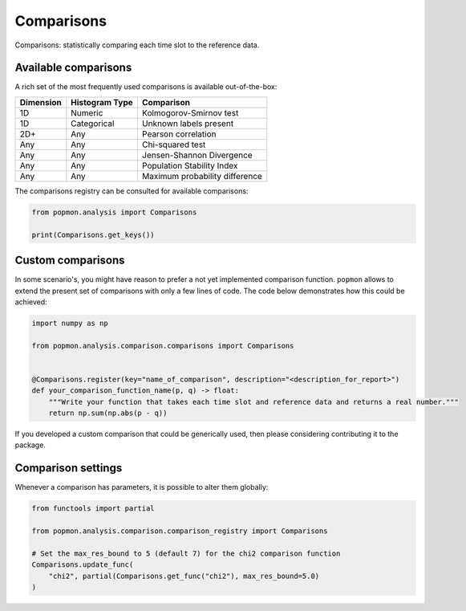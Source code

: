 ===========
Comparisons
===========

Comparisons: statistically comparing each time slot to the reference data.

Available comparisons
---------------------
A rich set of the most frequently used comparisons is available out-of-the-box:

+------------+-----------------+---------------------------------+
| Dimension  | Histogram Type  | Comparison                      |
+============+=================+=================================+
| 1D         | Numeric         | Kolmogorov-Smirnov test         |
+------------+-----------------+---------------------------------+
| 1D         | Categorical     | Unknown labels present          |
+------------+-----------------+---------------------------------+
| 2D+        | Any             | Pearson correlation             |
+------------+-----------------+---------------------------------+
| Any        | Any             | Chi-squared test                |
+------------+-----------------+---------------------------------+
| Any        | Any             | Jensen-Shannon Divergence       |
+------------+-----------------+---------------------------------+
| Any        | Any             | Population Stability Index      |
+------------+-----------------+---------------------------------+
| Any        | Any             | Maximum probability difference  |
+------------+-----------------+---------------------------------+

The comparisons registry can be consulted for available comparisons:

.. code-block:: python

    from popmon.analysis import Comparisons

    print(Comparisons.get_keys())


Custom comparisons
------------------

In some scenario's, you might have reason to prefer a not yet implemented comparison function.
``popmon`` allows to extend the present set of comparisons with only a few lines of code.
The code below demonstrates how this could be achieved:

.. code-block:: python

    import numpy as np

    from popmon.analysis.comparison.comparisons import Comparisons


    @Comparisons.register(key="name_of_comparison", description="<description_for_report>")
    def your_comparison_function_name(p, q) -> float:
        """Write your function that takes each time slot and reference data and returns a real number."""
        return np.sum(np.abs(p - q))

If you developed a custom comparison that could be generically used, then please considering contributing it to the package.

Comparison settings
-------------------

Whenever a comparison has parameters, it is possible to alter them globally:

.. code-block:: python

    from functools import partial

    from popmon.analysis.comparison.comparison_registry import Comparisons

    # Set the max_res_bound to 5 (default 7) for the chi2 comparison function
    Comparisons.update_func(
        "chi2", partial(Comparisons.get_func("chi2"), max_res_bound=5.0)
    )

